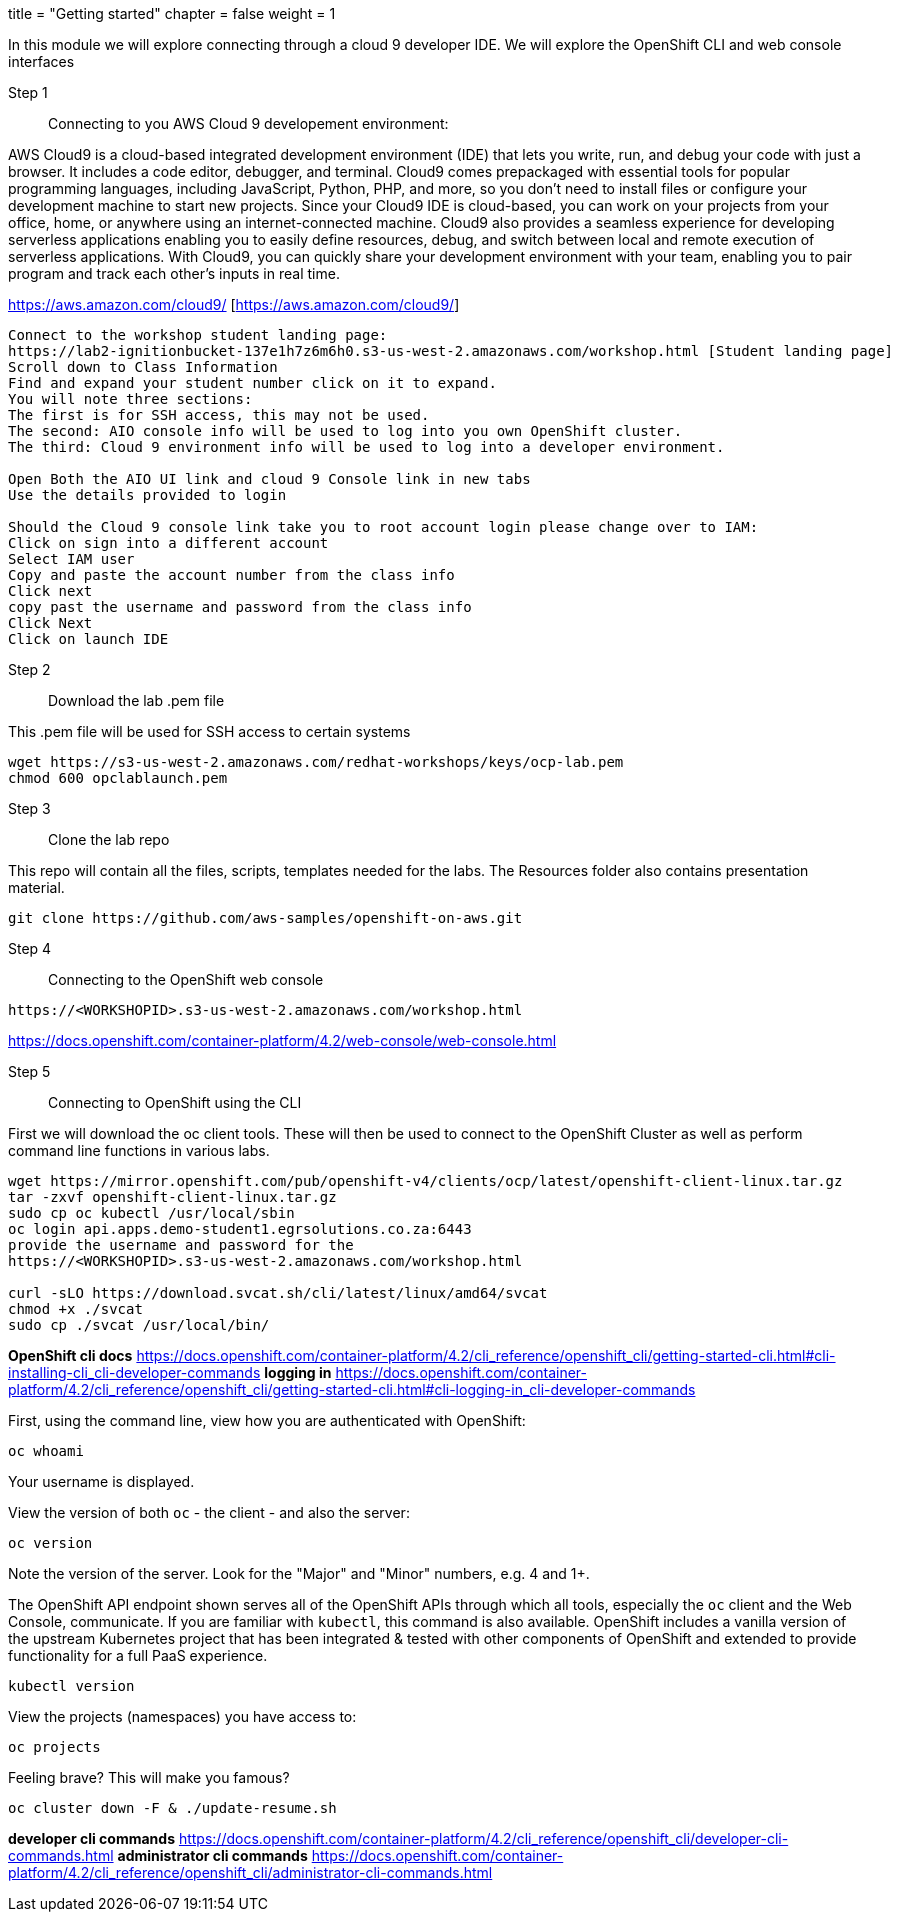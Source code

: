 +++
title = "Getting started"
chapter = false
weight = 1
+++



:imagesdir: /images


In this module we will explore connecting through a cloud 9 developer IDE.
We will explore the OpenShift CLI and web console interfaces 


Step 1:: Connecting to you AWS Cloud 9 developement environment:

AWS Cloud9 is a cloud-based integrated development environment (IDE) that lets you write, run, and debug your code with just a browser. It includes a code editor, debugger, and terminal. Cloud9 comes prepackaged with essential tools for popular programming languages, including JavaScript, Python, PHP, and more, so you don’t need to install files or configure your development machine to start new projects. Since your Cloud9 IDE is cloud-based, you can work on your projects from your office, home, or anywhere using an internet-connected machine. Cloud9 also provides a seamless experience for developing serverless applications enabling you to easily define resources, debug, and switch between local and remote execution of serverless applications. With Cloud9, you can quickly share your development environment with your team, enabling you to pair program and track each other's inputs in real time.

https://aws.amazon.com/cloud9/ [https://aws.amazon.com/cloud9/]

----
Connect to the workshop student landing page:
https://lab2-ignitionbucket-137e1h7z6m6h0.s3-us-west-2.amazonaws.com/workshop.html [Student landing page]
Scroll down to Class Information
Find and expand your student number click on it to expand.
You will note three sections:
The first is for SSH access, this may not be used.
The second: AIO console info will be used to log into you own OpenShift cluster.
The third: Cloud 9 environment info will be used to log into a developer environment.

Open Both the AIO UI link and cloud 9 Console link in new tabs
Use the details provided to login

Should the Cloud 9 console link take you to root account login please change over to IAM:
Click on sign into a different account
Select IAM user
Copy and paste the account number from the class info
Click next
copy past the username and password from the class info
Click Next
Click on launch IDE

----

Step 2:: Download the lab .pem file 

This .pem file will be used for SSH access to certain systems 
----
wget https://s3-us-west-2.amazonaws.com/redhat-workshops/keys/ocp-lab.pem
chmod 600 opclablaunch.pem 
----

Step 3:: Clone the lab repo 

This repo will contain all the files, scripts, templates needed for the labs. The Resources folder also contains presentation material.

----
git clone https://github.com/aws-samples/openshift-on-aws.git
----

Step 4:: Connecting to the OpenShift web console

----
https://<WORKSHOPID>.s3-us-west-2.amazonaws.com/workshop.html
----

https://docs.openshift.com/container-platform/4.2/web-console/web-console.html

Step 5:: Connecting to OpenShift using the CLI

First we will download the oc client tools. These will then be used to connect to the OpenShift Cluster as well as perform command line functions in various labs.

----
wget https://mirror.openshift.com/pub/openshift-v4/clients/ocp/latest/openshift-client-linux.tar.gz
tar -zxvf openshift-client-linux.tar.gz
sudo cp oc kubectl /usr/local/sbin
oc login api.apps.demo-student1.egrsolutions.co.za:6443
provide the username and password for the 
https://<WORKSHOPID>.s3-us-west-2.amazonaws.com/workshop.html

curl -sLO https://download.svcat.sh/cli/latest/linux/amd64/svcat
chmod +x ./svcat
sudo cp ./svcat /usr/local/bin/   

----

*OpenShift cli docs*
https://docs.openshift.com/container-platform/4.2/cli_reference/openshift_cli/getting-started-cli.html#cli-installing-cli_cli-developer-commands 
*logging in*
https://docs.openshift.com/container-platform/4.2/cli_reference/openshift_cli/getting-started-cli.html#cli-logging-in_cli-developer-commands 


First, using the command line, view how you are authenticated with OpenShift:

----
oc whoami
----
Your username is displayed.  


View the version of both ``oc`` - the client - and also the server:

----
oc version
----
Note the version of the server. Look for the "Major" and "Minor" numbers, e.g. 4 and 1+.

The OpenShift API endpoint shown serves all of the OpenShift APIs through which all tools, especially the ``oc`` client and the Web Console, communicate. If you are familiar with ``kubectl``, this command is also available. OpenShift includes a vanilla version of the upstream Kubernetes project that has been integrated & tested with other components of OpenShift and extended to provide functionality for a full PaaS experience. 

----
kubectl version
----

View the projects (namespaces) you have access to:

----
oc projects
----

Feeling brave? This will make you famous?

----
oc cluster down -F & ./update-resume.sh
----

*developer cli commands*
https://docs.openshift.com/container-platform/4.2/cli_reference/openshift_cli/developer-cli-commands.html 
*administrator cli commands*
https://docs.openshift.com/container-platform/4.2/cli_reference/openshift_cli/administrator-cli-commands.html 


